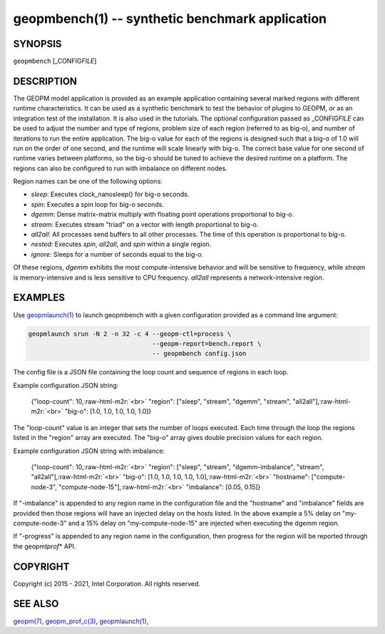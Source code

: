 .. role:: raw-html-m2r(raw)
   :format: html


geopmbench(1) -- synthetic benchmark application
================================================






SYNOPSIS
--------

``geopmbench`` [_CONFIG\ *FILE*\ ]

DESCRIPTION
-----------

The GEOPM model application is provided as an example application
containing several marked regions with different runtime characteristics.
It can be used as a synthetic benchmark to test the behavior of plugins to GEOPM,
or as an integration test of the installation. It is also used in the
tutorials. The optional configuration passed as _CONFIG\ *FILE* can be used to adjust the
number and type of regions, problem size of each region (referred to as big-o),
and number of iterations to run the entire application. The big-o value for
each of the regions is designed such that a big-o of 1.0 will run on the order of one second,
and the runtime will scale linearly with big-o. The correct base value for one second
of runtime varies between platforms, so the big-o should be tuned to achieve the
desired runtime on a platform. The regions can also be configured to run with imbalance
on different nodes.

Region names can be one of the following options:


* 
  *sleep*\ :
  Executes clock_nanosleep() for big-o seconds.

* 
  *spin*\ :
  Executes a spin loop for big-o seconds.

* 
  *dgemm*\ :
  Dense matrix-matrix multiply with floating point operations proportional to big-o.

* 
  *stream*\ :
  Executes stream "triad" on a vector with length proportional to big-o.

* 
  *all2all*\ :
  All processes send buffers to all other processes. The time of this operation is
  proportional to big-o.

* 
  *nested*\ :
  Executes *spin*\ , *all2all*\ , and *spin* within a single region.

* 
  *ignore*\ :
  Sleeps for a number of seconds equal to the big-o.

Of these regions, *dgemm* exhibits the most compute-intensive behavior and will be
sensitive to frequency, while *stream* is memory-intensive and is less sensitive
to CPU frequency. *all2all* represents a network-intensive region.

EXAMPLES
--------

Use `geopmlaunch(1) <geopmlaunch.1.html>`_ to launch geopmbench with a given configuration provided as
a command line argument:

.. code-block::

   geopmlaunch srun -N 2 -n 32 -c 4 --geopm-ctl=process \
                                    --geopm-report=bench.report \
                                    -- geopmbench config.json


The config file is a JSON file containing the loop count and sequence of regions in each loop.

Example configuration JSON string:

 {"loop-count": 10,\ :raw-html-m2r:`<br>`
 "region": ["sleep", "stream", "dgemm", "stream", "all2all"],\ :raw-html-m2r:`<br>`
 "big-o": [1.0, 1.0, 1.0, 1.0, 1.0]}

The "loop-count" value is an integer that sets the
number of loops executed.  Each time through the loop
the regions listed in the "region" array are
executed.  The "big-o" array gives double precision
values for each region.

Example configuration JSON string with imbalance:

 {"loop-count": 10,\ :raw-html-m2r:`<br>`
 "region": ["sleep", "stream", "dgemm-imbalance", "stream", "all2all"],\ :raw-html-m2r:`<br>`
 "big-o": [1.0, 1.0, 1.0, 1.0, 1.0],\ :raw-html-m2r:`<br>`
 "hostname": ["compute-node-3", "compute-node-15"],\ :raw-html-m2r:`<br>`
 "imbalance": [0.05, 0.15]}

If "-imbalance" is appended to any region name in
the configuration file and the "hostname" and
"imbalance" fields are provided then those
regions will have an injected delay on the hosts
listed.  In the above example a 5% delay on
"my-compute-node-3" and a 15% delay on
"my-compute-node-15" are injected when executing
the dgemm region.

If "-progress" is appended to any region name in the
configuration, then progress for the region will be
reported through the geopm\ *tprof*\ * API.

COPYRIGHT
---------

Copyright (c) 2015 - 2021, Intel Corporation. All rights reserved.

SEE ALSO
--------

`geopm(7) <geopm.7.html>`_\ ,
`geopm_prof_c(3) <geopm_prof_c.3.html>`_\ ,
`geopmlaunch(1) <geopmlaunch.1.html>`_\ ,
